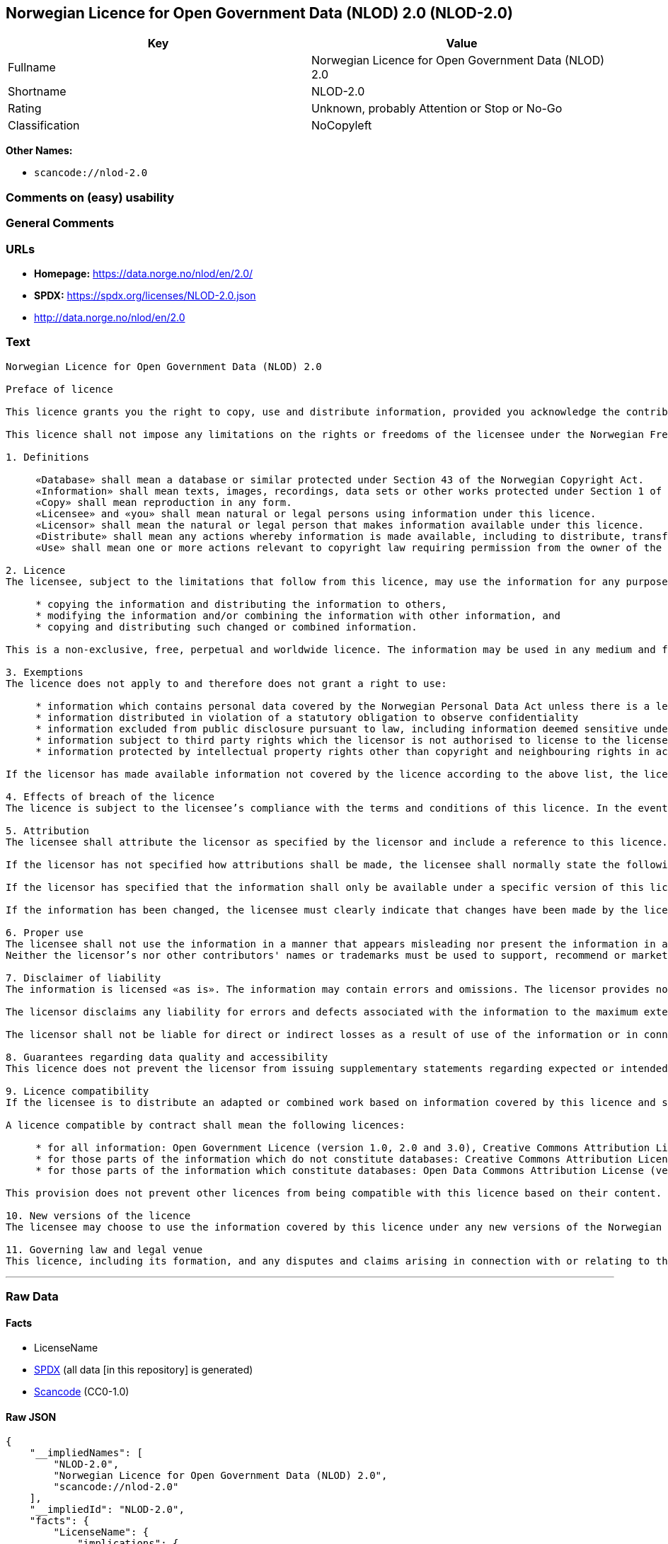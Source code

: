 == Norwegian Licence for Open Government Data (NLOD) 2.0 (NLOD-2.0)

[cols=",",options="header",]
|===
|Key |Value
|Fullname |Norwegian Licence for Open Government Data (NLOD) 2.0
|Shortname |NLOD-2.0
|Rating |Unknown, probably Attention or Stop or No-Go
|Classification |NoCopyleft
|===

*Other Names:*

* `scancode://nlod-2.0`

=== Comments on (easy) usability

=== General Comments

=== URLs

* *Homepage:* https://data.norge.no/nlod/en/2.0/
* *SPDX:* https://spdx.org/licenses/NLOD-2.0.json
* http://data.norge.no/nlod/en/2.0

=== Text

....
Norwegian Licence for Open Government Data (NLOD) 2.0

Preface of licence

This licence grants you the right to copy, use and distribute information, provided you acknowledge the contributors and comply with the terms and conditions stipulated in this licence. By using information made available under this licence, you accept the terms and conditions set forth in this licence. As set out in Section 7, the licensor disclaims any and all liability for the quality of the information and what the information is used for.

This licence shall not impose any limitations on the rights or freedoms of the licensee under the Norwegian Freedom of Information Act or any other legislation granting the general public a right of access to public sector information, or that follow from exemptions or limitations stipulated in the Norwegian Copyright Act. Further, the licence shall not impose any limitations on the licensee’s freedom of expression recognized by law.

1. Definitions

     «Database» shall mean a database or similar protected under Section 43 of the Norwegian Copyright Act.
     «Information» shall mean texts, images, recordings, data sets or other works protected under Section 1 of the Norwegian Copyright Act, or which are protected under provisions addressing what is referred to as «neighbouring rights» in Chapter 5 of the Norwegian Copyright Act (including databases and photographs), and which are distributed under this licence.
     «Copy» shall mean reproduction in any form.
     «Licensee» and «you» shall mean natural or legal persons using information under this licence.
     «Licensor» shall mean the natural or legal person that makes information available under this licence.
     «Distribute» shall mean any actions whereby information is made available, including to distribute, transfer, communicate, disperse, show, perform, sell, lend and rent.
     «Use» shall mean one or more actions relevant to copyright law requiring permission from the owner of the copyright.

2. Licence
The licensee, subject to the limitations that follow from this licence, may use the information for any purpose and in all contexts, by:

     * copying the information and distributing the information to others,
     * modifying the information and/or combining the information with other information, and
     * copying and distributing such changed or combined information.

This is a non-exclusive, free, perpetual and worldwide licence. The information may be used in any medium and format known today and/or which will become known in the future. The Licensee shall not sub-license or transfer this licence.

3. Exemptions
The licence does not apply to and therefore does not grant a right to use:

     * information which contains personal data covered by the Norwegian Personal Data Act unless there is a legitimate basis for the disclosure and further processing of the personal data
     * information distributed in violation of a statutory obligation to observe confidentiality
     * information excluded from public disclosure pursuant to law, including information deemed sensitive under the Norwegian National Security Act
     * information subject to third party rights which the licensor is not authorised to license to the licensee
     * information protected by intellectual property rights other than copyright and neighbouring rights in accordance with Chapter 5 of the Norwegian Copyright Act, such as trademarks, patents and design rights, but this does not entail an impediment to use information where the licensor’s logo has been permanently integrated into the information or to attribute the origin of the information in accordance with the article below relating to attribution.

If the licensor has made available information not covered by the licence according to the above list, the licensee must cease all use of the information under the licence, and erase the information as soon as he or she becomes aware of or should have understood that the information is not covered by the licence.

4. Effects of breach of the licence
The licence is subject to the licensee’s compliance with the terms and conditions of this licence. In the event that the licensee commits a breach of this licence, this will entail that the licensee’s right to use the information will be revoked immediately without further notice. In case of such a breach, the licensee must immediately and without further notice take measures to cause the infringement to end. Because the right to use the information has been terminated, the licensee must cease all use of the information by virtue of the licence.

5. Attribution
The licensee shall attribute the licensor as specified by the licensor and include a reference to this licence. To the extent practically possible, the licensee shall provide a link to both this licence and the source of the information.

If the licensor has not specified how attributions shall be made, the licensee shall normally state the following: «Contains data under the Norwegian licence for Open Government data (NLOD) distributed by [name of licensor]».

If the licensor has specified that the information shall only be available under a specific version of this licence, cf. Section 10, the licensee shall also state this.

If the information has been changed, the licensee must clearly indicate that changes have been made by the licensee.

6. Proper use
The licensee shall not use the information in a manner that appears misleading nor present the information in a distorted or incorrect manner.
Neither the licensor’s nor other contributors' names or trademarks must be used to support, recommend or market the licensee or any products or services using the information.

7. Disclaimer of liability
The information is licensed «as is». The information may contain errors and omissions. The licensor provides no warranties, including relating to the content and relevance of the information.

The licensor disclaims any liability for errors and defects associated with the information to the maximum extent permitted by law.

The licensor shall not be liable for direct or indirect losses as a result of use of the information or in connection with copying or further distribution of the information.

8. Guarantees regarding data quality and accessibility
This licence does not prevent the licensor from issuing supplementary statements regarding expected or intended data quality and accessibility. Such statements shall be regarded as indicative in nature and not binding on the part of the licensor. The disclaimers in Section 7 also apply in full for such indicative statements. Based on separate agreement, the licensor may provide guarantees and distribute the information on terms and conditions different from those set forth in this licence.

9. Licence compatibility
If the licensee is to distribute an adapted or combined work based on information covered by this licence and some other work licensed under a licence compatible by contract, such distribution may be based on an appropriate licence compatible by contract, cf. the list below.

A licence compatible by contract shall mean the following licences:

     * for all information: Open Government Licence (version 1.0, 2.0 and 3.0), Creative Commons Attribution Licence (international version 4.0 and norwegian version 4.0),
     * for those parts of the information which do not constitute databases: Creative Commons Attribution Licence (generic version 1.0, 2.0, 2.5 and unported version 3.0) and Creative Commons Navngivelse 3.0 Norge,
     * for those parts of the information which constitute databases: Open Data Commons Attribution License (version 1.0).
     
This provision does not prevent other licences from being compatible with this licence based on their content.

10. New versions of the licence
The licensee may choose to use the information covered by this licence under any new versions of the Norwegian licence for Open Government data (NLOD) issued by the responsible ministry (currently the Ministry of Local Government and Modernisation) when these versions are final and official, unless the licensor when making the information available under this licence specifically has stated that solely version 2.0 of this licence may be used.

11. Governing law and legal venue
This licence, including its formation, and any disputes and claims arising in connection with or relating to this licence, shall be regulated by Norwegian law. The legal venue shall be the licensor’s ordinary legal venue. The licensor may, with regard to intellectual proprietary rights, choose to pursue a claim at other competent legal venues and/or based on the laws of the country where the intellectual property rights are sought enforced.
....

'''''

=== Raw Data

==== Facts

* LicenseName
* https://spdx.org/licenses/NLOD-2.0.html[SPDX] (all data [in this
repository] is generated)
* https://github.com/nexB/scancode-toolkit/blob/develop/src/licensedcode/data/licenses/nlod-2.0.yml[Scancode]
(CC0-1.0)

==== Raw JSON

....
{
    "__impliedNames": [
        "NLOD-2.0",
        "Norwegian Licence for Open Government Data (NLOD) 2.0",
        "scancode://nlod-2.0"
    ],
    "__impliedId": "NLOD-2.0",
    "facts": {
        "LicenseName": {
            "implications": {
                "__impliedNames": [
                    "NLOD-2.0"
                ],
                "__impliedId": "NLOD-2.0"
            },
            "shortname": "NLOD-2.0",
            "otherNames": []
        },
        "SPDX": {
            "isSPDXLicenseDeprecated": false,
            "spdxFullName": "Norwegian Licence for Open Government Data (NLOD) 2.0",
            "spdxDetailsURL": "https://spdx.org/licenses/NLOD-2.0.json",
            "_sourceURL": "https://spdx.org/licenses/NLOD-2.0.html",
            "spdxLicIsOSIApproved": false,
            "spdxSeeAlso": [
                "http://data.norge.no/nlod/en/2.0"
            ],
            "_implications": {
                "__impliedNames": [
                    "NLOD-2.0",
                    "Norwegian Licence for Open Government Data (NLOD) 2.0"
                ],
                "__impliedId": "NLOD-2.0",
                "__isOsiApproved": false,
                "__impliedURLs": [
                    [
                        "SPDX",
                        "https://spdx.org/licenses/NLOD-2.0.json"
                    ],
                    [
                        null,
                        "http://data.norge.no/nlod/en/2.0"
                    ]
                ]
            },
            "spdxLicenseId": "NLOD-2.0"
        },
        "Scancode": {
            "otherUrls": [
                "http://data.norge.no/nlod/en/2.0"
            ],
            "homepageUrl": "https://data.norge.no/nlod/en/2.0/",
            "shortName": "NLOD-2.0",
            "textUrls": null,
            "text": "Norwegian Licence for Open Government Data (NLOD) 2.0\n\nPreface of licence\n\nThis licence grants you the right to copy, use and distribute information, provided you acknowledge the contributors and comply with the terms and conditions stipulated in this licence. By using information made available under this licence, you accept the terms and conditions set forth in this licence. As set out in Section 7, the licensor disclaims any and all liability for the quality of the information and what the information is used for.\n\nThis licence shall not impose any limitations on the rights or freedoms of the licensee under the Norwegian Freedom of Information Act or any other legislation granting the general public a right of access to public sector information, or that follow from exemptions or limitations stipulated in the Norwegian Copyright Act. Further, the licence shall not impose any limitations on the licenseeâs freedom of expression recognized by law.\n\n1. Definitions\n\n     Â«DatabaseÂ» shall mean a database or similar protected under Section 43 of the Norwegian Copyright Act.\n     Â«InformationÂ» shall mean texts, images, recordings, data sets or other works protected under Section 1 of the Norwegian Copyright Act, or which are protected under provisions addressing what is referred to as Â«neighbouring rightsÂ» in Chapter 5 of the Norwegian Copyright Act (including databases and photographs), and which are distributed under this licence.\n     Â«CopyÂ» shall mean reproduction in any form.\n     Â«LicenseeÂ» and Â«youÂ» shall mean natural or legal persons using information under this licence.\n     Â«LicensorÂ» shall mean the natural or legal person that makes information available under this licence.\n     Â«DistributeÂ» shall mean any actions whereby information is made available, including to distribute, transfer, communicate, disperse, show, perform, sell, lend and rent.\n     Â«UseÂ» shall mean one or more actions relevant to copyright law requiring permission from the owner of the copyright.\n\n2. Licence\nThe licensee, subject to the limitations that follow from this licence, may use the information for any purpose and in all contexts, by:\n\n     * copying the information and distributing the information to others,\n     * modifying the information and/or combining the information with other information, and\n     * copying and distributing such changed or combined information.\n\nThis is a non-exclusive, free, perpetual and worldwide licence. The information may be used in any medium and format known today and/or which will become known in the future. The Licensee shall not sub-license or transfer this licence.\n\n3. Exemptions\nThe licence does not apply to and therefore does not grant a right to use:\n\n     * information which contains personal data covered by the Norwegian Personal Data Act unless there is a legitimate basis for the disclosure and further processing of the personal data\n     * information distributed in violation of a statutory obligation to observe confidentiality\n     * information excluded from public disclosure pursuant to law, including information deemed sensitive under the Norwegian National Security Act\n     * information subject to third party rights which the licensor is not authorised to license to the licensee\n     * information protected by intellectual property rights other than copyright and neighbouring rights in accordance with Chapter 5 of the Norwegian Copyright Act, such as trademarks, patents and design rights, but this does not entail an impediment to use information where the licensorâs logo has been permanently integrated into the information or to attribute the origin of the information in accordance with the article below relating to attribution.\n\nIf the licensor has made available information not covered by the licence according to the above list, the licensee must cease all use of the information under the licence, and erase the information as soon as he or she becomes aware of or should have understood that the information is not covered by the licence.\n\n4. Effects of breach of the licence\nThe licence is subject to the licenseeâs compliance with the terms and conditions of this licence. In the event that the licensee commits a breach of this licence, this will entail that the licenseeâs right to use the information will be revoked immediately without further notice. In case of such a breach, the licensee must immediately and without further notice take measures to cause the infringement to end. Because the right to use the information has been terminated, the licensee must cease all use of the information by virtue of the licence.\n\n5. Attribution\nThe licensee shall attribute the licensor as specified by the licensor and include a reference to this licence. To the extent practically possible, the licensee shall provide a link to both this licence and the source of the information.\n\nIf the licensor has not specified how attributions shall be made, the licensee shall normally state the following: Â«Contains data under the Norwegian licence for Open Government data (NLOD) distributed by [name of licensor]Â».\n\nIf the licensor has specified that the information shall only be available under a specific version of this licence, cf. Section 10, the licensee shall also state this.\n\nIf the information has been changed, the licensee must clearly indicate that changes have been made by the licensee.\n\n6. Proper use\nThe licensee shall not use the information in a manner that appears misleading nor present the information in a distorted or incorrect manner.\nNeither the licensorâs nor other contributors' names or trademarks must be used to support, recommend or market the licensee or any products or services using the information.\n\n7. Disclaimer of liability\nThe information is licensed Â«as isÂ». The information may contain errors and omissions. The licensor provides no warranties, including relating to the content and relevance of the information.\n\nThe licensor disclaims any liability for errors and defects associated with the information to the maximum extent permitted by law.\n\nThe licensor shall not be liable for direct or indirect losses as a result of use of the information or in connection with copying or further distribution of the information.\n\n8. Guarantees regarding data quality and accessibility\nThis licence does not prevent the licensor from issuing supplementary statements regarding expected or intended data quality and accessibility. Such statements shall be regarded as indicative in nature and not binding on the part of the licensor. The disclaimers in Section 7 also apply in full for such indicative statements. Based on separate agreement, the licensor may provide guarantees and distribute the information on terms and conditions different from those set forth in this licence.\n\n9. Licence compatibility\nIf the licensee is to distribute an adapted or combined work based on information covered by this licence and some other work licensed under a licence compatible by contract, such distribution may be based on an appropriate licence compatible by contract, cf. the list below.\n\nA licence compatible by contract shall mean the following licences:\n\n     * for all information: Open Government Licence (version 1.0, 2.0 and 3.0), Creative Commons Attribution Licence (international version 4.0 and norwegian version 4.0),\n     * for those parts of the information which do not constitute databases: Creative Commons Attribution Licence (generic version 1.0, 2.0, 2.5 and unported version 3.0) and Creative Commons Navngivelse 3.0 Norge,\n     * for those parts of the information which constitute databases: Open Data Commons Attribution License (version 1.0).\n     \nThis provision does not prevent other licences from being compatible with this licence based on their content.\n\n10. New versions of the licence\nThe licensee may choose to use the information covered by this licence under any new versions of the Norwegian licence for Open Government data (NLOD) issued by the responsible ministry (currently the Ministry of Local Government and Modernisation) when these versions are final and official, unless the licensor when making the information available under this licence specifically has stated that solely version 2.0 of this licence may be used.\n\n11. Governing law and legal venue\nThis licence, including its formation, and any disputes and claims arising in connection with or relating to this licence, shall be regulated by Norwegian law. The legal venue shall be the licensorâs ordinary legal venue. The licensor may, with regard to intellectual proprietary rights, choose to pursue a claim at other competent legal venues and/or based on the laws of the country where the intellectual property rights are sought enforced.",
            "category": "Permissive",
            "osiUrl": null,
            "owner": "Norway",
            "_sourceURL": "https://github.com/nexB/scancode-toolkit/blob/develop/src/licensedcode/data/licenses/nlod-2.0.yml",
            "key": "nlod-2.0",
            "name": "Norwegian Licence for Open Government Data (NLOD) 2.0",
            "spdxId": "NLOD-2.0",
            "notes": null,
            "_implications": {
                "__impliedNames": [
                    "scancode://nlod-2.0",
                    "NLOD-2.0",
                    "NLOD-2.0"
                ],
                "__impliedId": "NLOD-2.0",
                "__impliedCopyleft": [
                    [
                        "Scancode",
                        "NoCopyleft"
                    ]
                ],
                "__calculatedCopyleft": "NoCopyleft",
                "__impliedText": "Norwegian Licence for Open Government Data (NLOD) 2.0\n\nPreface of licence\n\nThis licence grants you the right to copy, use and distribute information, provided you acknowledge the contributors and comply with the terms and conditions stipulated in this licence. By using information made available under this licence, you accept the terms and conditions set forth in this licence. As set out in Section 7, the licensor disclaims any and all liability for the quality of the information and what the information is used for.\n\nThis licence shall not impose any limitations on the rights or freedoms of the licensee under the Norwegian Freedom of Information Act or any other legislation granting the general public a right of access to public sector information, or that follow from exemptions or limitations stipulated in the Norwegian Copyright Act. Further, the licence shall not impose any limitations on the licensee’s freedom of expression recognized by law.\n\n1. Definitions\n\n     «Database» shall mean a database or similar protected under Section 43 of the Norwegian Copyright Act.\n     «Information» shall mean texts, images, recordings, data sets or other works protected under Section 1 of the Norwegian Copyright Act, or which are protected under provisions addressing what is referred to as «neighbouring rights» in Chapter 5 of the Norwegian Copyright Act (including databases and photographs), and which are distributed under this licence.\n     «Copy» shall mean reproduction in any form.\n     «Licensee» and «you» shall mean natural or legal persons using information under this licence.\n     «Licensor» shall mean the natural or legal person that makes information available under this licence.\n     «Distribute» shall mean any actions whereby information is made available, including to distribute, transfer, communicate, disperse, show, perform, sell, lend and rent.\n     «Use» shall mean one or more actions relevant to copyright law requiring permission from the owner of the copyright.\n\n2. Licence\nThe licensee, subject to the limitations that follow from this licence, may use the information for any purpose and in all contexts, by:\n\n     * copying the information and distributing the information to others,\n     * modifying the information and/or combining the information with other information, and\n     * copying and distributing such changed or combined information.\n\nThis is a non-exclusive, free, perpetual and worldwide licence. The information may be used in any medium and format known today and/or which will become known in the future. The Licensee shall not sub-license or transfer this licence.\n\n3. Exemptions\nThe licence does not apply to and therefore does not grant a right to use:\n\n     * information which contains personal data covered by the Norwegian Personal Data Act unless there is a legitimate basis for the disclosure and further processing of the personal data\n     * information distributed in violation of a statutory obligation to observe confidentiality\n     * information excluded from public disclosure pursuant to law, including information deemed sensitive under the Norwegian National Security Act\n     * information subject to third party rights which the licensor is not authorised to license to the licensee\n     * information protected by intellectual property rights other than copyright and neighbouring rights in accordance with Chapter 5 of the Norwegian Copyright Act, such as trademarks, patents and design rights, but this does not entail an impediment to use information where the licensor’s logo has been permanently integrated into the information or to attribute the origin of the information in accordance with the article below relating to attribution.\n\nIf the licensor has made available information not covered by the licence according to the above list, the licensee must cease all use of the information under the licence, and erase the information as soon as he or she becomes aware of or should have understood that the information is not covered by the licence.\n\n4. Effects of breach of the licence\nThe licence is subject to the licensee’s compliance with the terms and conditions of this licence. In the event that the licensee commits a breach of this licence, this will entail that the licensee’s right to use the information will be revoked immediately without further notice. In case of such a breach, the licensee must immediately and without further notice take measures to cause the infringement to end. Because the right to use the information has been terminated, the licensee must cease all use of the information by virtue of the licence.\n\n5. Attribution\nThe licensee shall attribute the licensor as specified by the licensor and include a reference to this licence. To the extent practically possible, the licensee shall provide a link to both this licence and the source of the information.\n\nIf the licensor has not specified how attributions shall be made, the licensee shall normally state the following: «Contains data under the Norwegian licence for Open Government data (NLOD) distributed by [name of licensor]».\n\nIf the licensor has specified that the information shall only be available under a specific version of this licence, cf. Section 10, the licensee shall also state this.\n\nIf the information has been changed, the licensee must clearly indicate that changes have been made by the licensee.\n\n6. Proper use\nThe licensee shall not use the information in a manner that appears misleading nor present the information in a distorted or incorrect manner.\nNeither the licensor’s nor other contributors' names or trademarks must be used to support, recommend or market the licensee or any products or services using the information.\n\n7. Disclaimer of liability\nThe information is licensed «as is». The information may contain errors and omissions. The licensor provides no warranties, including relating to the content and relevance of the information.\n\nThe licensor disclaims any liability for errors and defects associated with the information to the maximum extent permitted by law.\n\nThe licensor shall not be liable for direct or indirect losses as a result of use of the information or in connection with copying or further distribution of the information.\n\n8. Guarantees regarding data quality and accessibility\nThis licence does not prevent the licensor from issuing supplementary statements regarding expected or intended data quality and accessibility. Such statements shall be regarded as indicative in nature and not binding on the part of the licensor. The disclaimers in Section 7 also apply in full for such indicative statements. Based on separate agreement, the licensor may provide guarantees and distribute the information on terms and conditions different from those set forth in this licence.\n\n9. Licence compatibility\nIf the licensee is to distribute an adapted or combined work based on information covered by this licence and some other work licensed under a licence compatible by contract, such distribution may be based on an appropriate licence compatible by contract, cf. the list below.\n\nA licence compatible by contract shall mean the following licences:\n\n     * for all information: Open Government Licence (version 1.0, 2.0 and 3.0), Creative Commons Attribution Licence (international version 4.0 and norwegian version 4.0),\n     * for those parts of the information which do not constitute databases: Creative Commons Attribution Licence (generic version 1.0, 2.0, 2.5 and unported version 3.0) and Creative Commons Navngivelse 3.0 Norge,\n     * for those parts of the information which constitute databases: Open Data Commons Attribution License (version 1.0).\n     \nThis provision does not prevent other licences from being compatible with this licence based on their content.\n\n10. New versions of the licence\nThe licensee may choose to use the information covered by this licence under any new versions of the Norwegian licence for Open Government data (NLOD) issued by the responsible ministry (currently the Ministry of Local Government and Modernisation) when these versions are final and official, unless the licensor when making the information available under this licence specifically has stated that solely version 2.0 of this licence may be used.\n\n11. Governing law and legal venue\nThis licence, including its formation, and any disputes and claims arising in connection with or relating to this licence, shall be regulated by Norwegian law. The legal venue shall be the licensor’s ordinary legal venue. The licensor may, with regard to intellectual proprietary rights, choose to pursue a claim at other competent legal venues and/or based on the laws of the country where the intellectual property rights are sought enforced.",
                "__impliedURLs": [
                    [
                        "Homepage",
                        "https://data.norge.no/nlod/en/2.0/"
                    ],
                    [
                        null,
                        "http://data.norge.no/nlod/en/2.0"
                    ]
                ]
            }
        }
    },
    "__impliedCopyleft": [
        [
            "Scancode",
            "NoCopyleft"
        ]
    ],
    "__calculatedCopyleft": "NoCopyleft",
    "__isOsiApproved": false,
    "__impliedText": "Norwegian Licence for Open Government Data (NLOD) 2.0\n\nPreface of licence\n\nThis licence grants you the right to copy, use and distribute information, provided you acknowledge the contributors and comply with the terms and conditions stipulated in this licence. By using information made available under this licence, you accept the terms and conditions set forth in this licence. As set out in Section 7, the licensor disclaims any and all liability for the quality of the information and what the information is used for.\n\nThis licence shall not impose any limitations on the rights or freedoms of the licensee under the Norwegian Freedom of Information Act or any other legislation granting the general public a right of access to public sector information, or that follow from exemptions or limitations stipulated in the Norwegian Copyright Act. Further, the licence shall not impose any limitations on the licensee’s freedom of expression recognized by law.\n\n1. Definitions\n\n     «Database» shall mean a database or similar protected under Section 43 of the Norwegian Copyright Act.\n     «Information» shall mean texts, images, recordings, data sets or other works protected under Section 1 of the Norwegian Copyright Act, or which are protected under provisions addressing what is referred to as «neighbouring rights» in Chapter 5 of the Norwegian Copyright Act (including databases and photographs), and which are distributed under this licence.\n     «Copy» shall mean reproduction in any form.\n     «Licensee» and «you» shall mean natural or legal persons using information under this licence.\n     «Licensor» shall mean the natural or legal person that makes information available under this licence.\n     «Distribute» shall mean any actions whereby information is made available, including to distribute, transfer, communicate, disperse, show, perform, sell, lend and rent.\n     «Use» shall mean one or more actions relevant to copyright law requiring permission from the owner of the copyright.\n\n2. Licence\nThe licensee, subject to the limitations that follow from this licence, may use the information for any purpose and in all contexts, by:\n\n     * copying the information and distributing the information to others,\n     * modifying the information and/or combining the information with other information, and\n     * copying and distributing such changed or combined information.\n\nThis is a non-exclusive, free, perpetual and worldwide licence. The information may be used in any medium and format known today and/or which will become known in the future. The Licensee shall not sub-license or transfer this licence.\n\n3. Exemptions\nThe licence does not apply to and therefore does not grant a right to use:\n\n     * information which contains personal data covered by the Norwegian Personal Data Act unless there is a legitimate basis for the disclosure and further processing of the personal data\n     * information distributed in violation of a statutory obligation to observe confidentiality\n     * information excluded from public disclosure pursuant to law, including information deemed sensitive under the Norwegian National Security Act\n     * information subject to third party rights which the licensor is not authorised to license to the licensee\n     * information protected by intellectual property rights other than copyright and neighbouring rights in accordance with Chapter 5 of the Norwegian Copyright Act, such as trademarks, patents and design rights, but this does not entail an impediment to use information where the licensor’s logo has been permanently integrated into the information or to attribute the origin of the information in accordance with the article below relating to attribution.\n\nIf the licensor has made available information not covered by the licence according to the above list, the licensee must cease all use of the information under the licence, and erase the information as soon as he or she becomes aware of or should have understood that the information is not covered by the licence.\n\n4. Effects of breach of the licence\nThe licence is subject to the licensee’s compliance with the terms and conditions of this licence. In the event that the licensee commits a breach of this licence, this will entail that the licensee’s right to use the information will be revoked immediately without further notice. In case of such a breach, the licensee must immediately and without further notice take measures to cause the infringement to end. Because the right to use the information has been terminated, the licensee must cease all use of the information by virtue of the licence.\n\n5. Attribution\nThe licensee shall attribute the licensor as specified by the licensor and include a reference to this licence. To the extent practically possible, the licensee shall provide a link to both this licence and the source of the information.\n\nIf the licensor has not specified how attributions shall be made, the licensee shall normally state the following: «Contains data under the Norwegian licence for Open Government data (NLOD) distributed by [name of licensor]».\n\nIf the licensor has specified that the information shall only be available under a specific version of this licence, cf. Section 10, the licensee shall also state this.\n\nIf the information has been changed, the licensee must clearly indicate that changes have been made by the licensee.\n\n6. Proper use\nThe licensee shall not use the information in a manner that appears misleading nor present the information in a distorted or incorrect manner.\nNeither the licensor’s nor other contributors' names or trademarks must be used to support, recommend or market the licensee or any products or services using the information.\n\n7. Disclaimer of liability\nThe information is licensed «as is». The information may contain errors and omissions. The licensor provides no warranties, including relating to the content and relevance of the information.\n\nThe licensor disclaims any liability for errors and defects associated with the information to the maximum extent permitted by law.\n\nThe licensor shall not be liable for direct or indirect losses as a result of use of the information or in connection with copying or further distribution of the information.\n\n8. Guarantees regarding data quality and accessibility\nThis licence does not prevent the licensor from issuing supplementary statements regarding expected or intended data quality and accessibility. Such statements shall be regarded as indicative in nature and not binding on the part of the licensor. The disclaimers in Section 7 also apply in full for such indicative statements. Based on separate agreement, the licensor may provide guarantees and distribute the information on terms and conditions different from those set forth in this licence.\n\n9. Licence compatibility\nIf the licensee is to distribute an adapted or combined work based on information covered by this licence and some other work licensed under a licence compatible by contract, such distribution may be based on an appropriate licence compatible by contract, cf. the list below.\n\nA licence compatible by contract shall mean the following licences:\n\n     * for all information: Open Government Licence (version 1.0, 2.0 and 3.0), Creative Commons Attribution Licence (international version 4.0 and norwegian version 4.0),\n     * for those parts of the information which do not constitute databases: Creative Commons Attribution Licence (generic version 1.0, 2.0, 2.5 and unported version 3.0) and Creative Commons Navngivelse 3.0 Norge,\n     * for those parts of the information which constitute databases: Open Data Commons Attribution License (version 1.0).\n     \nThis provision does not prevent other licences from being compatible with this licence based on their content.\n\n10. New versions of the licence\nThe licensee may choose to use the information covered by this licence under any new versions of the Norwegian licence for Open Government data (NLOD) issued by the responsible ministry (currently the Ministry of Local Government and Modernisation) when these versions are final and official, unless the licensor when making the information available under this licence specifically has stated that solely version 2.0 of this licence may be used.\n\n11. Governing law and legal venue\nThis licence, including its formation, and any disputes and claims arising in connection with or relating to this licence, shall be regulated by Norwegian law. The legal venue shall be the licensor’s ordinary legal venue. The licensor may, with regard to intellectual proprietary rights, choose to pursue a claim at other competent legal venues and/or based on the laws of the country where the intellectual property rights are sought enforced.",
    "__impliedURLs": [
        [
            "SPDX",
            "https://spdx.org/licenses/NLOD-2.0.json"
        ],
        [
            null,
            "http://data.norge.no/nlod/en/2.0"
        ],
        [
            "Homepage",
            "https://data.norge.no/nlod/en/2.0/"
        ]
    ]
}
....

==== Dot Cluster Graph

../dot/NLOD-2.0.svg
